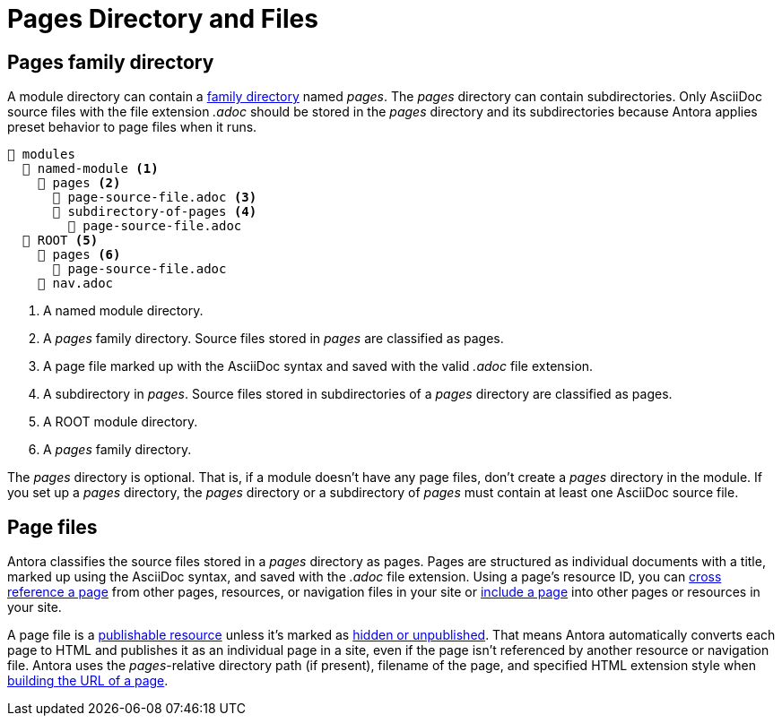 = Pages Directory and Files

[#pages-dir]
== Pages family directory

A module directory can contain a xref:family-directories.adoc[family directory] named [.path]_pages_.
The [.path]_pages_ directory can contain subdirectories.
Only AsciiDoc source files with the file extension _.adoc_ should be stored in the [.path]_pages_ directory and its subdirectories because Antora applies preset behavior to page files when it runs.

[listing]
----
📂 modules
  📂 named-module <.>
    📂 pages <.>
      📄 page-source-file.adoc <.>
      📂 subdirectory-of-pages <.>
        📄 page-source-file.adoc
  📂 ROOT <.>
    📂 pages <.>
      📄 page-source-file.adoc
    📄 nav.adoc
----
<.> A named module directory.
<.> A [.path]_pages_ family directory.
Source files stored in [.path]_pages_ are classified as pages.
<.> A page file marked up with the AsciiDoc syntax and saved with the valid _.adoc_ file extension.
<.> A subdirectory in [.path]_pages_.
Source files stored in subdirectories of a [.path]_pages_ directory are classified as pages.
<.> A ROOT module directory.
<.> A [.path]_pages_ family directory.

The [.path]_pages_ directory is optional.
That is, if a module doesn't have any page files, don't create a [.path]_pages_ directory in the module.
If you set up a [.path]_pages_ directory, the [.path]_pages_ directory or a subdirectory of [.path]_pages_ must contain at least one AsciiDoc source file.

[#pages]
== Page files

Antora classifies the source files stored in a [.path]_pages_ directory as pages.
Pages are structured as individual documents with a title, marked up using the AsciiDoc syntax, and saved with the _.adoc_ file extension.
Using a page's resource ID, you can xref:page:xref.adoc[cross reference a page] from other pages, resources, or navigation files in your site or xref:page:include-a-page.adoc[include a page] into other pages or resources in your site.

A page file is a xref:page:resource-id.adoc#publishable[publishable resource] unless it's marked as xref:standard-directories.adoc#hidden-files[hidden or unpublished].
That means Antora automatically converts each page to HTML and publishes it as an individual page in a site, even if the page isn't referenced by another resource or navigation file.
Antora uses the __pages__-relative directory path (if present), filename of the page, and specified HTML extension style when xref:how-antora-builds-urls.adoc[building the URL of a page].
